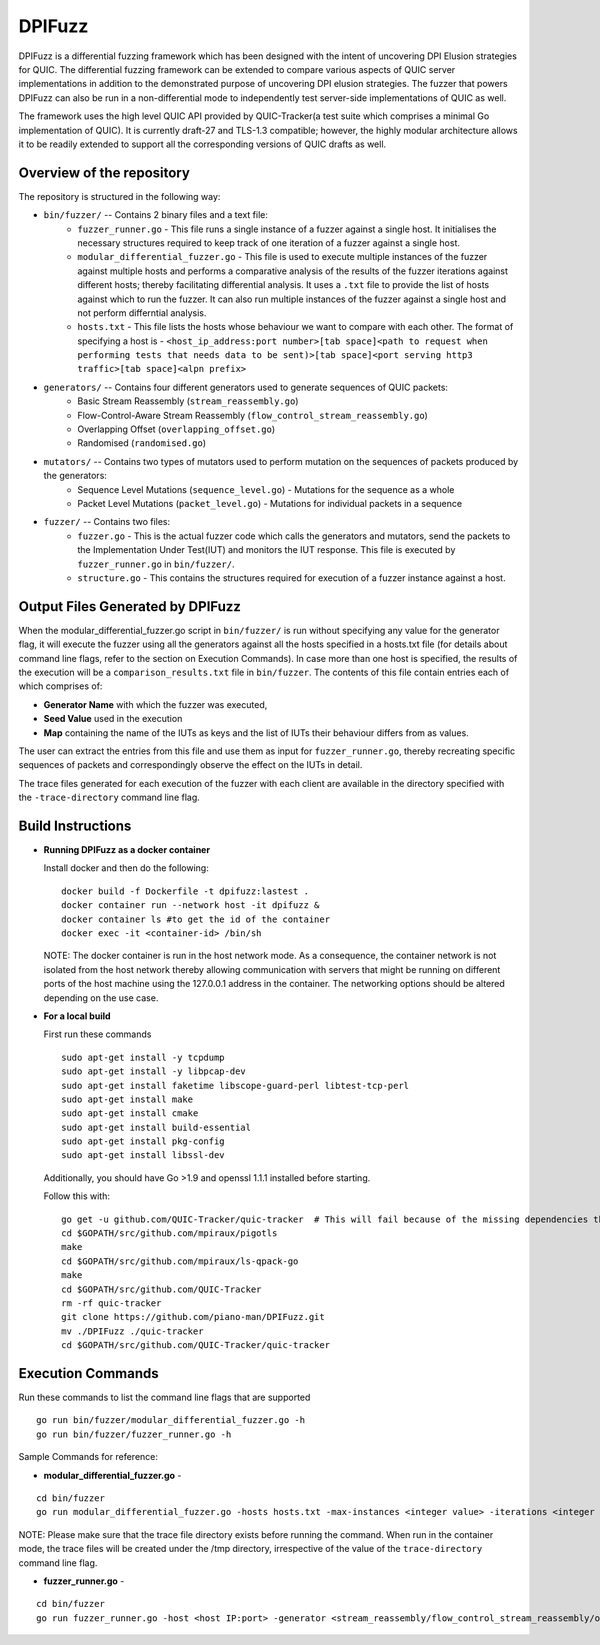 DPIFuzz
=====================
DPIFuzz is a differential fuzzing framework which has been designed with the intent of uncovering DPI Elusion strategies for QUIC. The differential fuzzing framework can be extended to compare various aspects of QUIC server implementations in addition to the demonstrated purpose of uncovering DPI elusion strategies. The fuzzer that powers DPIFuzz can also be run in a non-differential mode to independently test server-side implementations of QUIC as well.

The framework uses the high level QUIC API provided by QUIC-Tracker(a test suite which comprises a minimal Go implementation of QUIC). It is currently draft-27 and TLS-1.3 compatible; however, the highly modular architecture allows it to be readily extended to support all the corresponding versions of QUIC drafts as well.

Overview of the repository
--------------------------
The repository is structured in the following way:

* ``bin/fuzzer/`` -- Contains 2 binary files and a text file:
                    * ``fuzzer_runner.go`` - This file runs a single instance of a fuzzer against a single host. It initialises the necessary structures required to keep track of one iteration of a fuzzer against a single host.
                    * ``modular_differential_fuzzer.go`` - This file is used to execute multiple instances of the fuzzer against multiple hosts and performs a comparative analysis of the results of the fuzzer iterations against different hosts; thereby facilitating differential analysis. It uses a ``.txt`` file to provide the list of hosts against which to run the fuzzer. It can also run multiple instances of the fuzzer against a single host and not perform differntial analysis.
                    * ``hosts.txt`` - This file lists the hosts whose behaviour we want to compare with each other. The format of specifying a host is - ``<host_ip_address:port number>[tab space]<path to request when performing tests that needs data to be sent)>[tab space]<port serving http3 traffic>[tab space]<alpn prefix>``

* ``generators/`` -- Contains four different generators used to generate sequences of QUIC packets:
                    * Basic Stream Reassembly (``stream_reassembly.go``)
                    * Flow-Control-Aware Stream Reassembly (``flow_control_stream_reassembly.go``)
                    * Overlapping Offset (``overlapping_offset.go``)
                    * Randomised (``randomised.go``)

* ``mutators/`` -- Contains two types of mutators used to perform mutation on the sequences of packets produced by the generators:
                    * Sequence Level Mutations (``sequence_level.go``) - Mutations for the sequence as a whole
                    * Packet Level Mutations (``packet_level.go``) - Mutations for individual packets in a sequence

* ``fuzzer/`` -- Contains two files:
                    * ``fuzzer.go`` - This is the actual fuzzer code which calls the generators and mutators, send the packets to the Implementation Under Test(IUT) and monitors the IUT response. This file is executed by ``fuzzer_runner.go`` in ``bin/fuzzer/``.
                    * ``structure.go`` - This contains the structures required for execution of a fuzzer instance against a host.

Output Files Generated by DPIFuzz
---------------------------------
When the modular_differential_fuzzer.go script in ``bin/fuzzer/`` is run without specifying any value for the generator flag, it will execute the fuzzer using all the generators against all the hosts specified in a hosts.txt file (for details about command line flags, refer to the section on Execution Commands). In case more than one host is specified, the results of the execution will be a ``comparison_results.txt`` file in ``bin/fuzzer``. The contents of this file contain entries each of which comprises of:

* **Generator Name** with which the fuzzer was executed, 
* **Seed Value** used in the execution
* **Map** containing the name of the IUTs as keys and the list of IUTs their behaviour differs from as values. 

The user can extract the entries from this file and use them as input for ``fuzzer_runner.go``, thereby recreating specific sequences of packets and correspondingly observe the effect on the IUTs in detail.

The trace files generated for each execution of the fuzzer with each client are available in the directory specified with the ``-trace-directory`` command line flag.


Build Instructions
------------------

* **Running DPIFuzz as a docker container**

  Install docker and then do the following:
  ::

      docker build -f Dockerfile -t dpifuzz:lastest .
      docker container run --network host -it dpifuzz &
      docker container ls #to get the id of the container
      docker exec -it <container-id> /bin/sh
    
  NOTE: The docker container is run in the host network mode. As a consequence, the container network is not isolated from the host network thereby allowing      communication with servers that might be running on different ports of the host machine using the 127.0.0.1 address in the container. The networking options  should be altered depending on the use case.

* **For a local build** 

  First run these commands

  ::

      sudo apt-get install -y tcpdump
      sudo apt-get install -y libpcap-dev
      sudo apt-get install faketime libscope-guard-perl libtest-tcp-perl
      sudo apt-get install make
      sudo apt-get install cmake
      sudo apt-get install build-essential
      sudo apt-get install pkg-config
      sudo apt-get install libssl-dev

  Additionally, you should have Go >1.9 and openssl 1.1.1 installed before starting.

  Follow this with:

  ::

      go get -u github.com/QUIC-Tracker/quic-tracker  # This will fail because of the missing dependencies that should be build using the 4 lines below
      cd $GOPATH/src/github.com/mpiraux/pigotls
      make
      cd $GOPATH/src/github.com/mpiraux/ls-qpack-go
      make
      cd $GOPATH/src/github.com/QUIC-Tracker
      rm -rf quic-tracker
      git clone https://github.com/piano-man/DPIFuzz.git
      mv ./DPIFuzz ./quic-tracker
      cd $GOPATH/src/github.com/QUIC-Tracker/quic-tracker


Execution Commands
------------------

Run these commands to list the command line flags that are supported
::

    go run bin/fuzzer/modular_differential_fuzzer.go -h
    go run bin/fuzzer/fuzzer_runner.go -h

Sample Commands for reference:

* **modular_differential_fuzzer.go** - 
::
    
    cd bin/fuzzer
    go run modular_differential_fuzzer.go -hosts hosts.txt -max-instances <integer value> -iterations <integer value> -parallel=<true/false> -generator   <stream_reassembly/flow_control_stream_reassembly/overlapping_offset> -debug=<true/false> -trace-directory <directory name where you want to store the trace files> -fuzz 1

NOTE: Please make sure that the trace file directory exists before running the command. When run in the container mode, the trace files will be created under the /tmp directory, irrespective of the value of the ``trace-directory`` command line flag.
    
* **fuzzer_runner.go** - 
::
    
    cd bin/fuzzer
    go run fuzzer_runner.go -host <host IP:port> -generator <stream_reassembly/flow_control_stream_reassembly/overlapping_offset> -debug=<true/false> -alpn <hq/h3> -fuzz 1 -source <seed value>
